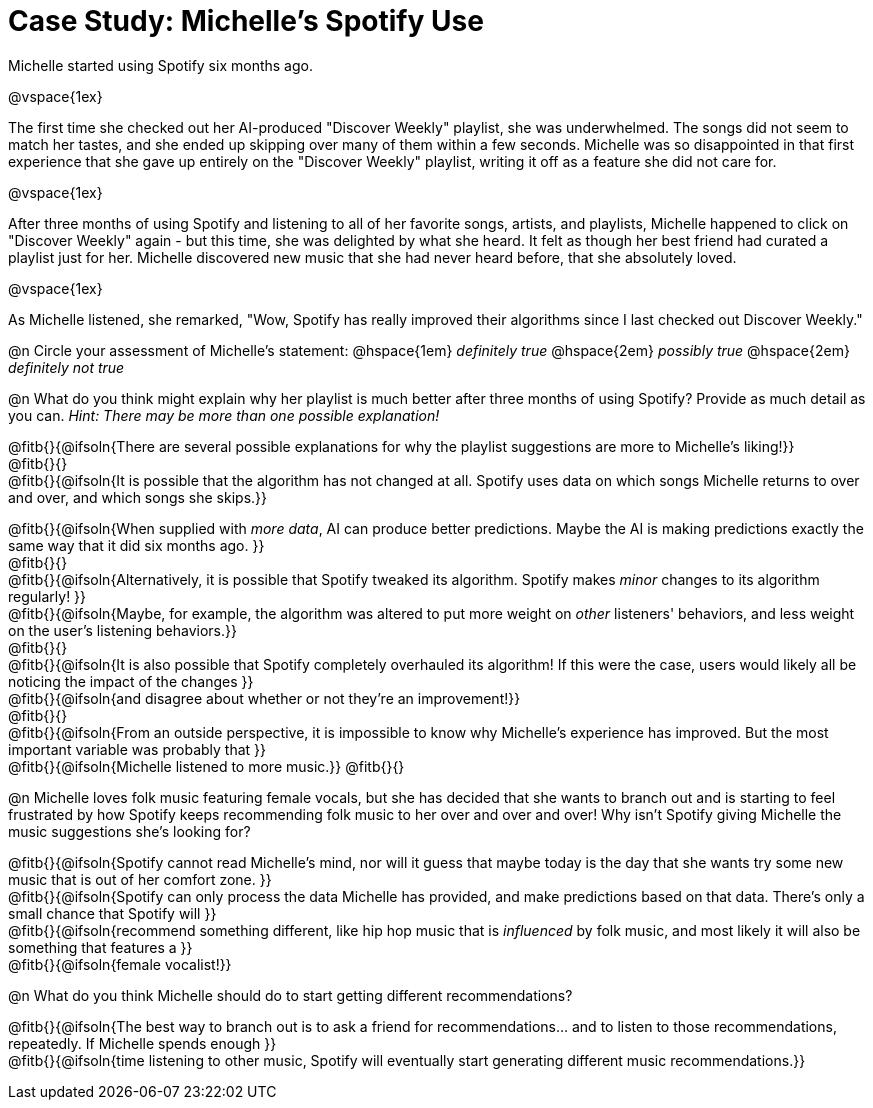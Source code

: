 = Case Study: Michelle's Spotify Use

Michelle started using Spotify six months ago.

@vspace{1ex}

The first time she checked out her AI-produced "Discover Weekly" playlist, she was underwhelmed. The songs did not seem to match her tastes, and she ended up skipping over many of them within a few seconds. Michelle was so disappointed in that first experience that she gave up entirely on the "Discover Weekly" playlist, writing it off as a feature she did not care for.

@vspace{1ex}

After three months of using Spotify and listening to all of her favorite songs, artists, and playlists, Michelle happened to click on "Discover Weekly" again - but this time, she was delighted by what she heard. It felt as though her best friend had curated a playlist just for her. Michelle discovered new music that she had never heard before, that she absolutely loved.

@vspace{1ex}

As Michelle listened, she remarked, "Wow, Spotify has really improved their algorithms since I last checked out Discover Weekly."

@n Circle your assessment of Michelle’s statement: @hspace{1em} _definitely true_ @hspace{2em} _possibly true_ @hspace{2em} _definitely not true_

@n What do you think might explain why her playlist is much better after three months of using Spotify? Provide as much detail as you can. _Hint: There may be more than one possible explanation!_

@fitb{}{@ifsoln{There are several possible explanations for why the playlist suggestions are more to Michelle's liking!}} +
@fitb{}{} +
@fitb{}{@ifsoln{It is possible that the algorithm has not changed at all. Spotify uses data on which songs Michelle returns to over and over, and which songs she skips.}}

@fitb{}{@ifsoln{When supplied with _more data_, AI can produce better predictions. Maybe the AI is making predictions exactly the same way that it did six months ago. }} +
@fitb{}{} +
@fitb{}{@ifsoln{Alternatively, it is possible that Spotify tweaked its algorithm. Spotify makes _minor_ changes to its algorithm regularly! }} +
@fitb{}{@ifsoln{Maybe, for example, the algorithm was altered to put more weight on _other_ listeners' behaviors, and less weight on the user's listening behaviors.}} +
@fitb{}{} +
@fitb{}{@ifsoln{It is also possible that Spotify completely overhauled its algorithm! If this were the case, users would likely all be noticing the impact of the changes }} +
@fitb{}{@ifsoln{and disagree about whether or not they're an improvement!}} +
@fitb{}{} +
@fitb{}{@ifsoln{From an outside perspective, it is impossible to know why Michelle's experience has improved. But the most important variable was probably that }} +
@fitb{}{@ifsoln{Michelle listened to more music.}}
@fitb{}{}

@n Michelle loves folk music featuring female vocals, but she has decided that she wants to branch out and is starting to feel frustrated by how Spotify keeps recommending folk music to her over and over and over! Why isn't Spotify giving Michelle the music suggestions she's looking for?

@fitb{}{@ifsoln{Spotify cannot read Michelle's mind, nor will it guess that maybe today is the day that she wants try some new music that is out of her comfort zone. }} +
@fitb{}{@ifsoln{Spotify can only process the data Michelle has provided, and make predictions based on that data. There's only  a small chance that Spotify will }} +
@fitb{}{@ifsoln{recommend something different, like hip hop music that is _influenced_ by folk music, and most likely it will also be something that features a  }} +
@fitb{}{@ifsoln{female vocalist!}}

@n What do you think Michelle should do to start getting different recommendations?

@fitb{}{@ifsoln{The best way to branch out is to ask a friend for recommendations... and to listen to those recommendations, repeatedly. If Michelle spends enough  }} +
@fitb{}{@ifsoln{time listening to other music, Spotify will eventually start generating different music recommendations.}}
